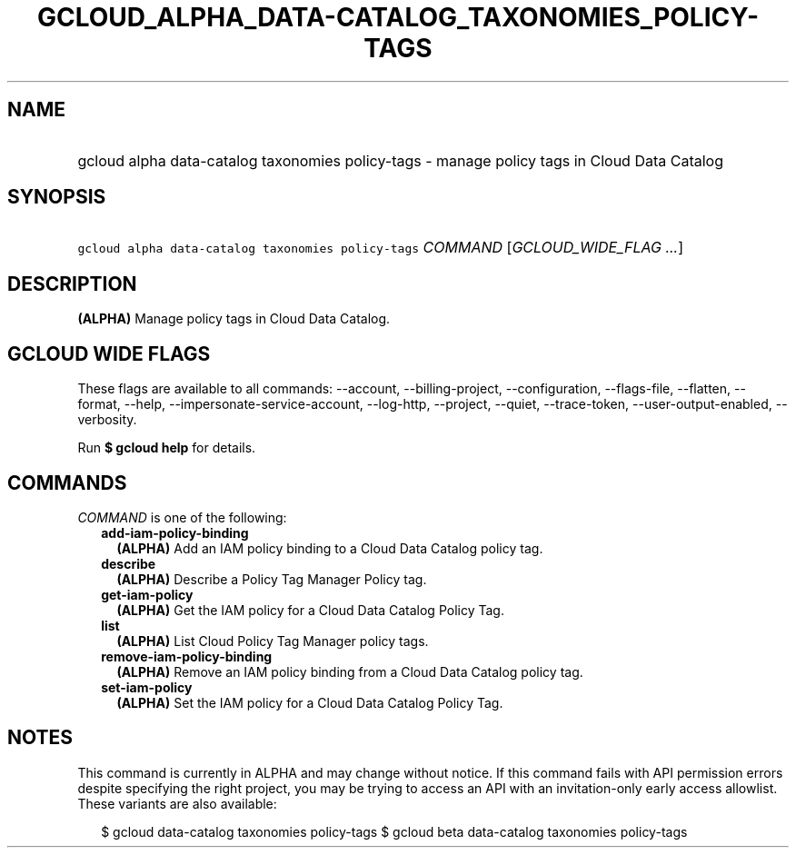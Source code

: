 
.TH "GCLOUD_ALPHA_DATA\-CATALOG_TAXONOMIES_POLICY\-TAGS" 1



.SH "NAME"
.HP
gcloud alpha data\-catalog taxonomies policy\-tags \- manage policy tags in Cloud Data Catalog



.SH "SYNOPSIS"
.HP
\f5gcloud alpha data\-catalog taxonomies policy\-tags\fR \fICOMMAND\fR [\fIGCLOUD_WIDE_FLAG\ ...\fR]



.SH "DESCRIPTION"

\fB(ALPHA)\fR Manage policy tags in Cloud Data Catalog.



.SH "GCLOUD WIDE FLAGS"

These flags are available to all commands: \-\-account, \-\-billing\-project,
\-\-configuration, \-\-flags\-file, \-\-flatten, \-\-format, \-\-help,
\-\-impersonate\-service\-account, \-\-log\-http, \-\-project, \-\-quiet,
\-\-trace\-token, \-\-user\-output\-enabled, \-\-verbosity.

Run \fB$ gcloud help\fR for details.



.SH "COMMANDS"

\f5\fICOMMAND\fR\fR is one of the following:

.RS 2m
.TP 2m
\fBadd\-iam\-policy\-binding\fR
\fB(ALPHA)\fR Add an IAM policy binding to a Cloud Data Catalog policy tag.

.TP 2m
\fBdescribe\fR
\fB(ALPHA)\fR Describe a Policy Tag Manager Policy tag.

.TP 2m
\fBget\-iam\-policy\fR
\fB(ALPHA)\fR Get the IAM policy for a Cloud Data Catalog Policy Tag.

.TP 2m
\fBlist\fR
\fB(ALPHA)\fR List Cloud Policy Tag Manager policy tags.

.TP 2m
\fBremove\-iam\-policy\-binding\fR
\fB(ALPHA)\fR Remove an IAM policy binding from a Cloud Data Catalog policy tag.

.TP 2m
\fBset\-iam\-policy\fR
\fB(ALPHA)\fR Set the IAM policy for a Cloud Data Catalog Policy Tag.


.RE
.sp

.SH "NOTES"

This command is currently in ALPHA and may change without notice. If this
command fails with API permission errors despite specifying the right project,
you may be trying to access an API with an invitation\-only early access
allowlist. These variants are also available:

.RS 2m
$ gcloud data\-catalog taxonomies policy\-tags
$ gcloud beta data\-catalog taxonomies policy\-tags
.RE

